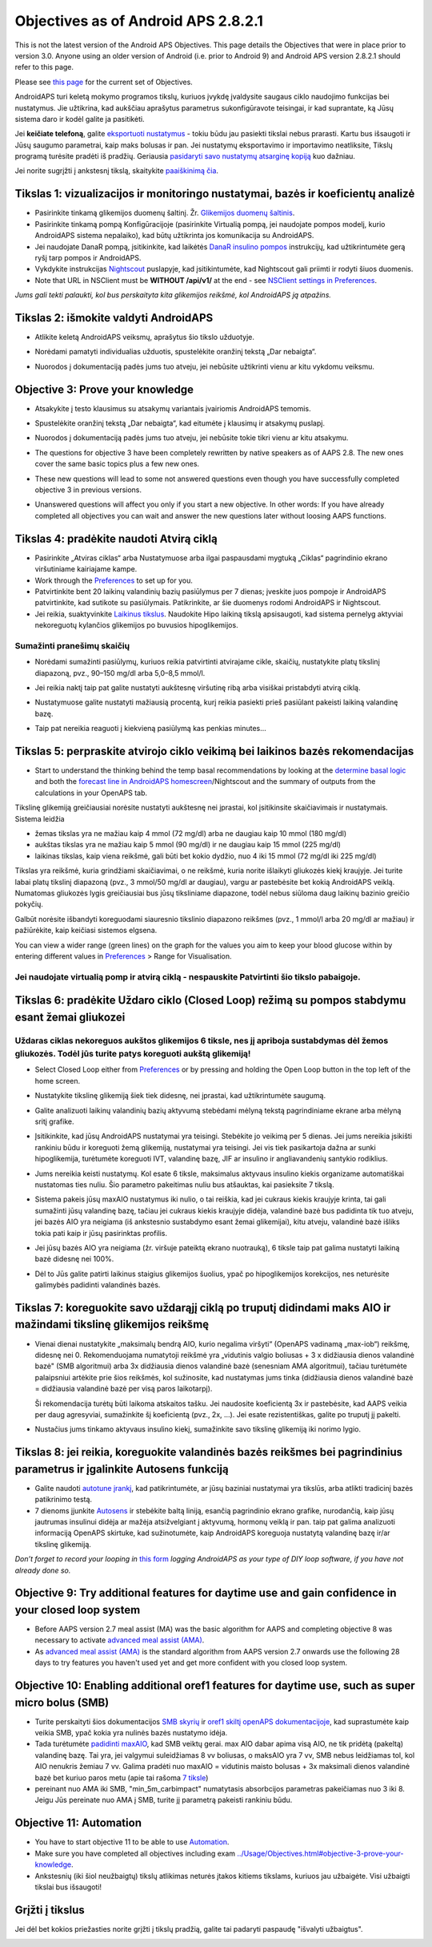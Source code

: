 Objectives as of Android APS 2.8.2.1
**************************************************
This is not the latest version of the Android APS Objectives.  This page details the Objectives that were in place prior to version 3.0.  Anyone using an older version of Android (i.e. prior to Android 9) and Android APS version 2.8.2.1 should refer to this page.  

Please see `this page <../Usage/Objectives.rst>`_ for the current set of Objectives.

AndroidAPS turi keletą mokymo programos tikslų, kuriuos įvykdę įvaldysite saugaus ciklo naudojimo funkcijas bei nustatymus.  Jie užtikrina, kad aukščiau aprašytus parametrus sukonfigūravote teisingai, ir kad suprantate, ką Jūsų sistema daro ir kodėl galite ja pasitikėti.

Jei **keičiate telefoną**, galite `eksportuoti nustatymus <../Usage/ExportImportSettings.html>`_ - tokiu būdu jau pasiekti tikslai nebus prarasti. Kartu bus išsaugoti ir Jūsų saugumo parametrai, kaip maks bolusas ir pan.  Jei nustatymų eksportavimo ir importavimo neatliksite, Tikslų programą turėsite pradėti iš pradžių.  Geriausia `pasidaryti savo nustatymų atsarginę kopiją <../Usage/ExportImportSettings.html>`_ kuo dažniau.

Jei norite sugrįžti į ankstesnį tikslą, skaitykite `paaiškinimą čia <../Usage/Objectives.html#go-back-in-objectives>`_.
 
Tikslas 1: vizualizacijos ir monitoringo nustatymai, bazės ir koeficientų analizė
====================================================================================================
* Pasirinkite tinkamą glikemijos duomenų šaltinį.  Žr. `Glikemijos duomenų šaltinis <../Configuration/BG-Source.html>`_.
* Pasirinkite tinkamą pompą Konfigūracijoje (pasirinkite Virtualią pompą, jei naudojate pompos modelį, kurio AndroidAPS sistema nepalaiko), kad būtų užtikrinta jos komunikacija su AndroidAPS.  
* Jei naudojate DanaR pompą, įsitikinkite, kad laikėtės `DanaR insulino pompos <../Configuration/DanaR-Insulin-Pump.html>`_ instrukcijų, kad užtikrintumėte gerą ryšį tarp pompos ir AndroidAPS.
* Vykdykite instrukcijas `Nightscout <../Installing-AndroidAPS/Nightscout.html>`_ puslapyje, kad įsitikintumėte, kad Nightscout gali priimti ir rodyti šiuos duomenis.
* Note that URL in NSClient must be **WITHOUT /api/v1/** at the end - see `NSClient settings in Preferences <../Configuration/Preferences.html#nsclient>`__.

*Jums gali tekti palaukti, kol bus perskaityta kita glikemijos reikšmė, kol AndroidAPS ją atpažins.*

Tikslas 2: išmokite valdyti AndroidAPS
==================================================
* Atlikite keletą AndroidAPS veiksmų, aprašytus šio tikslo užduotyje.
* Norėdami pamatyti individualias užduotis, spustelėkite oranžinį tekstą „Dar nebaigta“.
* Nuorodos į dokumentaciją padės jums tuo atveju, jei nebūsite užtikrinti vienu ar kitu vykdomu veiksmu.

  .. image:: ../images/Objective2_V2_5.png
    :alt: 2 tikslo ekrano vaizdas

Objective 3: Prove your knowledge
==================================================
* Atsakykite į testo klausimus su atsakymų variantais įvairiomis AndroidAPS temomis.
* Spustelėkite oranžinį tekstą „Dar nebaigta“, kad eitumėte į klausimų ir atsakymų puslapį.

  .. image:: ../images/Objective3_V2_5.png
    :alt: 3 tikslo ekrano vaizdas

* Nuorodos į dokumentaciją padės jums tuo atveju, jei nebūsite tokie tikri vienu ar kitu atsakymu.
* The questions for objective 3 have been completely rewritten by native speakers as of AAPS 2.8. The new ones cover the same basic topics plus a few new ones.
* These new questions will lead to some not answered questions even though you have successfully completed objective 3 in previous versions.
* Unanswered questions will affect you only if you start a new objective. In other words: If you have already completed all objectives you can wait and answer the new questions later without loosing AAPS functions.

Tikslas 4: pradėkite naudoti Atvirą ciklą
==================================================
* Pasirinkite „Atviras ciklas“ arba Nustatymuose arba ilgai paspausdami mygtuką „Ciklas“ pagrindinio ekrano viršutiniame kairiajame kampe.
* Work through the `Preferences <../Configuration/Preferences.html>`__ to set up for you.
* Patvirtinkite bent 20 laikinų valandinių bazių pasiūlymus per 7 dienas; įveskite juos pompoje ir AndroidAPS patvirtinkite, kad sutikote su pasiūlymais.  Patikrinkite, ar šie duomenys rodomi AndroidAPS ir Nightscout.
* Jei reikia, suaktyvinkite `Laikinus tikslus <../Usage/temptarget.html>`_. Naudokite Hipo laikiną tikslą apsisaugoti, kad sistema pernelyg aktyviai nekoreguotų kylančios glikemijos po buvusios hipoglikemijos. 

Sumažinti pranešimų skaičių
--------------------------------------------------
* Norėdami sumažinti pasiūlymų, kuriuos reikia patvirtinti atvirajame cikle, skaičių, nustatykite platų tikslinį diapazoną, pvz., 90–150 mg/dl arba 5,0–8,5 mmol/l.
* Jei reikia naktį taip pat galite nustatyti aukštesnę viršutinę ribą arba visiškai pristabdyti atvirą ciklą. 
* Nustatymuose galite nustatyti mažiausią procentą, kurį reikia pasiekti prieš pasiūlant pakeisti laikiną valandinę bazę.

  .. image:: ../images/OpenLoop_MinimalRequestChange2.png
    :alt: Atvirojo ciklo minimalaus pokyčio užklausa
     
* Taip pat nereikia reaguoti į kiekvieną pasiūlymą kas penkias minutes...

Tikslas 5: perpraskite atvirojo ciklo veikimą bei laikinos bazės rekomendacijas
====================================================================================================
* Start to understand the thinking behind the temp basal recommendations by looking at the `determine basal logic <https://openaps.readthedocs.io/en/latest/docs/While%20You%20Wait%20For%20Gear/Understand-determine-basal.html>`_ and both the `forecast line in AndroidAPS homescreen <../Getting-Started/Screenshots.html#prediction-lines>`_/Nightscout and the summary of outputs from the calculations in your OpenAPS tab.
 
Tikslinę glikemiją greičiausiai norėsite nustatyti aukštesnę nei įprastai, kol įsitikinsite skaičiavimais ir nustatymais.  Sistema leidžia

* žemas tikslas yra ne mažiau kaip 4 mmol (72 mg/dl) arba ne daugiau kaip 10 mmol (180 mg/dl) 
* aukštas tikslas yra ne mažiau kaip 5 mmol (90 mg/dl) ir ne daugiau kaip 15 mmol (225 mg/dl)
* laikinas tikslas, kaip viena reikšmė, gali būti bet kokio dydžio, nuo 4 iki 15 mmol (72 mg/dl iki 225 mg/dl)

Tikslas yra reikšmė, kuria grindžiami skaičiavimai, o ne reikšmė, kuria norite išlaikyti gliukozės kiekį kraujyje.  Jei turite labai platų tikslinį diapazoną (pvz., 3 mmol/50 mg/dl ar daugiau), vargu ar pastebėsite bet kokią AndroidAPS veiklą. Numatomas gliukozės lygis greičiausiai bus jūsų tiksliniame diapazone, todėl nebus siūloma daug laikinų bazinio greičio pokyčių. 

Galbūt norėsite išbandyti koreguodami siauresnio tikslinio diapazono reikšmes (pvz., 1 mmol/l arba 20 mg/dl ar mažiau) ir pažiūrėkite, kaip keičiasi sistemos elgsena.  

You can view a wider range (green lines) on the graph for the values you aim to keep your blood glucose within by entering different values in `Preferences <../Configuration/Preferences.html>`__ > Range for Visualisation.
 
.. image:: ../images/sign_stop.png
  :alt: Stop ženklas

Jei naudojate virtualią pomp ir atvirą ciklą - nespauskite Patvirtinti šio tikslo pabaigoje.
------------------------------------------------------------------------------------------------------------------------------------------------------

.. image:: ../images/blank.png
  :alt: tuščias

Tikslas 6: pradėkite Uždaro ciklo (Closed Loop) režimą su pompos stabdymu esant žemai gliukozei
====================================================================================================
.. image:: ../images/sign_warning.png
  :alt: Įspėjamasis ženklas
  
Uždaras ciklas nekoreguos aukštos glikemijos 6 tiksle, nes jį apriboja sustabdymas dėl žemos gliukozės. Todėl jūs turite patys koreguoti aukštą glikemiją!
--------------------------------------------------------------------------------------------------------------------------------------------------------------------------------------------------------
* Select Closed Loop either from `Preferences <../Configuration/Preferences.html>`__ or by pressing and holding the Open Loop button in the top left of the home screen.
* Nustatykite tikslinę glikemiją šiek tiek didesnę, nei įprastai, kad užtikrintumėte saugumą.
* Galite analizuoti laikinų valandinių bazių aktyvumą stebėdami mėlyną tekstą pagrindiniame ekrane arba mėlyną sritį grafike.
* Įsitikinkite, kad jūsų AndroidAPS nustatymai yra teisingi. Stebėkite jo veikimą per 5 dienas. Jei jums nereikia įsikišti rankiniu būdu ir koreguoti žemą glikemiją, nustatymai yra teisingi.  Jei vis tiek pasikartoja dažna ar sunki hipoglikemija, turėtumėte koreguoti IVT, valandinę bazę, JIF ar insulino ir angliavandenių santykio rodiklius.
* Jums nereikia keisti nustatymų. Kol esate 6 tiksle, maksimalus aktyvaus insulino kiekis organizame automatiškai nustatomas ties nuliu. Šio parametro pakeitimas nuliu bus atšauktas, kai pasieksite 7 tikslą.
* Sistema pakeis jūsų maxAIO nustatymus iki nulio, o tai reiškia, kad jei cukraus kiekis kraujyje krinta, tai gali sumažinti jūsų valandinę bazę, tačiau jei cukraus kiekis kraujyje didėja, valandinė bazė bus padidinta tik tuo atveju, jei bazės AIO yra neigiama (iš ankstesnio sustabdymo esant žemai glikemijai), kitu atveju, valandinė bazė išliks tokia pati kaip ir jūsų pasirinktas profilis.  

  .. image:: ../images/Objective6_negIOB.png
    :alt: Neigiamo AIO pavyzdys

* Jei jūsų bazės AIO yra neigiama (žr. viršuje pateiktą ekrano nuotrauką), 6 tiksle taip pat galima nustatyti laikiną bazė didesnę nei 100%.
* Dėl to Jūs galite patirti laikinus staigius glikemijos šuolius, ypač po hipoglikemijos korekcijos, nes neturėsite galimybės padidinti valandinės bazės.

Tikslas 7: koreguokite savo uždarąjį ciklą po truputį didindami maks AIO ir mažindami tikslinę glikemijos reikšmę
====================================================================================================
* Vienai dienai nustatykite „maksimalų bendrą AIO, kurio negalima viršyti“ (OpenAPS vadinamą „max-iob“) reikšmę, didesnę nei 0. Rekomenduojama numatytoji reikšmė yra „vidutinis valgio boliusas + 3 x didžiausia dienos valandinė bazė" (SMB algoritmui) arba 3x didžiausia dienos valandinė bazė (senesniam AMA algoritmui), tačiau turėtumėte palaipsniui artėkite prie šios reikšmės, kol sužinosite, kad nustatymas jums tinka (didžiausia dienos valandinė bazė = didžiausia valandinė bazė per visą paros laikotarpį).

  Ši rekomendacija turėtų būti laikoma atskaitos tašku. Jei naudosite koeficientą 3x ir pastebėsite, kad AAPS veikia per daug agresyviai, sumažinkite šį koeficientą (pvz., 2x, ...). Jei esate rezistentiškas, galite po truputį jį pakelti.

  .. image:: ../images/MaxDailyBasal2.png
    :alt: max daily basal

* Nustačius jums tinkamo aktyvaus insulino kiekį, sumažinkite savo tikslinę glikemiją iki norimo lygio.


Tikslas 8: jei reikia, koreguokite valandinės bazės reikšmes bei pagrindinius parametrus ir įgalinkite Autosens funkciją
====================================================================================================
* Galite naudoti `autotune įrankį <https://openaps.readthedocs.io/en/latest/docs/Customize-Iterate/autotune.html>`_, kad patikrintumėte, ar jūsų baziniai nustatymai yra tikslūs, arba atlikti tradicinį bazės patikrinimo testą.
* 7 dienoms įjunkite `Autosens <../Usage/Open-APS-features.html>`_ ir stebėkite baltą liniją, esančią pagrindinio ekrano grafike, nurodančią, kaip jūsų jautrumas insulinui didėja ar mažėja atsižvelgiant į aktyvumą, hormonų veiklą ir pan. taip pat galima analizuoti informaciją OpenAPS skirtuke, kad sužinotumėte, kaip AndroidAPS koreguoja nustatytą valandinę bazę ir/ar tikslinę glikemiją.

*Don’t forget to record your looping in* `this form <https://bit.ly/nowlooping>`_ *logging AndroidAPS as your type of DIY loop software, if you have not already done so.*


Objective 9: Try additional features for daytime use and gain confidence in your closed loop system
====================================================================================================
* Before AAPS version 2.7 meal assist (MA) was the basic algorithm for AAPS and completing objective 8 was necessary to activate `advanced meal assist (AMA) <../Usage/Open-APS-features.html#advanced-meal-assist-ama>`__.
* As `advanced meal assist (AMA) <../Usage/Open-APS-features.html#advanced-meal-assist-ama>`__ is the standard algorithm from AAPS version 2.7 onwards use the following 28 days to try features you haven't used yet and get more confident with you closed loop system.


Objective 10: Enabling additional oref1 features for daytime use, such as super micro bolus (SMB)
====================================================================================================
* Turite perskaityti šios dokumentacijos `SMB skyrių <../Usage/Open-APS-features.html#super-micro-bolus-smb>`_ ir `oref1 skiltį openAPS dokumentacijoje <https://openaps.readthedocs.io/en/latest/docs/Customize-Iterate/oref1.html>`_, kad suprastumėte kaip veikia SMB, ypač kokia yra nulinės bazės nustatymo idėja.
* Tada turėtumėte `padidinti maxAIO <../Usage/Open-APS-features.html#maximum-total-iob-openaps-cant-go-over-openaps-max-iob>`_, kad SMB veiktų gerai. max AIO dabar apima visą AIO, ne tik pridėtą (pakeltą) valandinę bazę. Tai yra, jei valgymui suleidžiamas 8 vv boliusas, o maksAIO yra 7 vv, SMB nebus leidžiamas tol, kol AIO nenukris žemiau 7 vv. Galima pradėti nuo maxAIO = vidutinis maisto bolusas + 3x maksimali dienos valandinė bazė bet kuriuo paros metu (apie tai rašoma `7 tiksle <../Usage/Objectives.html#objective-7-tuning-the-closed-loop-raising-max-iob-above-0-and-gradually-lowering-bg-targets>`_)
* pereinant nuo AMA iki SMB, "min_5m_carbimpact" numatytasis absorbcijos parametras pakeičiamas nuo 3 iki 8. Jeigu Jūs pereinate nuo AMA į SMB, turite jį parametrą pakeisti rankiniu būdu.


Objective 11: Automation
====================================================================================================
* You have to start objective 11 to be able to use `Automation <../Usage/Automation.html>`_.
* Make sure you have completed all objectives including exam `<../Usage/Objectives.html#objective-3-prove-your-knowledge>`_.
* Ankstesnių (iki šiol neužbaigtų) tikslų atlikimas neturės įtakos kitiems tikslams, kuriuos jau užbaigėte. Visi užbaigti tikslai bus išsaugoti!


Grįžti į tikslus
====================================================================================================
Jei dėl bet kokios priežasties norite grįžti į tikslų pradžią, galite tai padaryti paspaudę "išvalyti užbaigtus".

.. image:: ../images/Objective_ClearFinished.png
  :alt: Grįžti į tikslus
